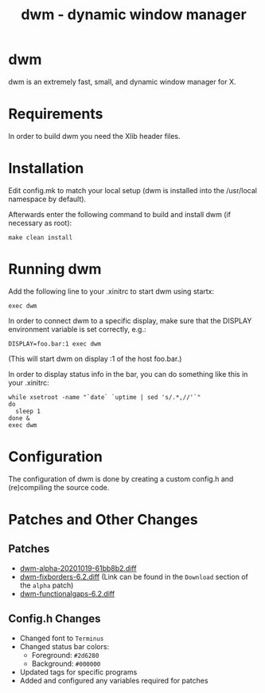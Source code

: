 #+TITLE: dwm - dynamic window manager

* dwm
dwm is an extremely fast, small, and dynamic window manager for X.


* Requirements
In order to build dwm you need the Xlib header files.


* Installation
Edit config.mk to match your local setup (dwm is installed into
the /usr/local namespace by default).

Afterwards enter the following command to build and install dwm (if
necessary as root):

#+begin_src shell
make clean install
#+end_src


* Running dwm
Add the following line to your .xinitrc to start dwm using startx:

#+begin_src shell
exec dwm
#+end_src

In order to connect dwm to a specific display, make sure that
the DISPLAY environment variable is set correctly, e.g.:

#+begin_src shell
DISPLAY=foo.bar:1 exec dwm
#+end_src

(This will start dwm on display :1 of the host foo.bar.)

In order to display status info in the bar, you can do something
like this in your .xinitrc:

#+begin_src shell
    while xsetroot -name "`date` `uptime | sed 's/.*,//'`"
    do
      sleep 1
    done &
    exec dwm
#+end_src


* Configuration
The configuration of dwm is done by creating a custom config.h
and (re)compiling the source code.

* Patches and Other Changes
** Patches
- [[https://dwm.suckless.org/patches/alpha/][dwm-alpha-20201019-61bb8b2.diff]]
- [[https://dwm.suckless.org/patches/alpha/][dwm-fixborders-6.2.diff]] (Link can be found in the =Download= section of the =alpha= patch)
- [[https://dwm.suckless.org/patches/functionalgaps/][dwm-functionalgaps-6.2.diff]]

** Config.h Changes
- Changed font to =Terminus=
- Changed status bar colors:
  + Foreground: =#2d6280=
  + Background: =#000000=
- Updated tags for specific programs
- Added and configured any variables required for patches
